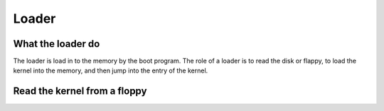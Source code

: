 ======
Loader
======

------------------
What the loader do
------------------

The loader is load in to the memory by the boot program. The role of a loader
is to read the disk or flappy, to load the kernel into the memory, and then
jump into the entry of the kernel.


-----------------------------
Read the kernel from a floppy
-----------------------------


